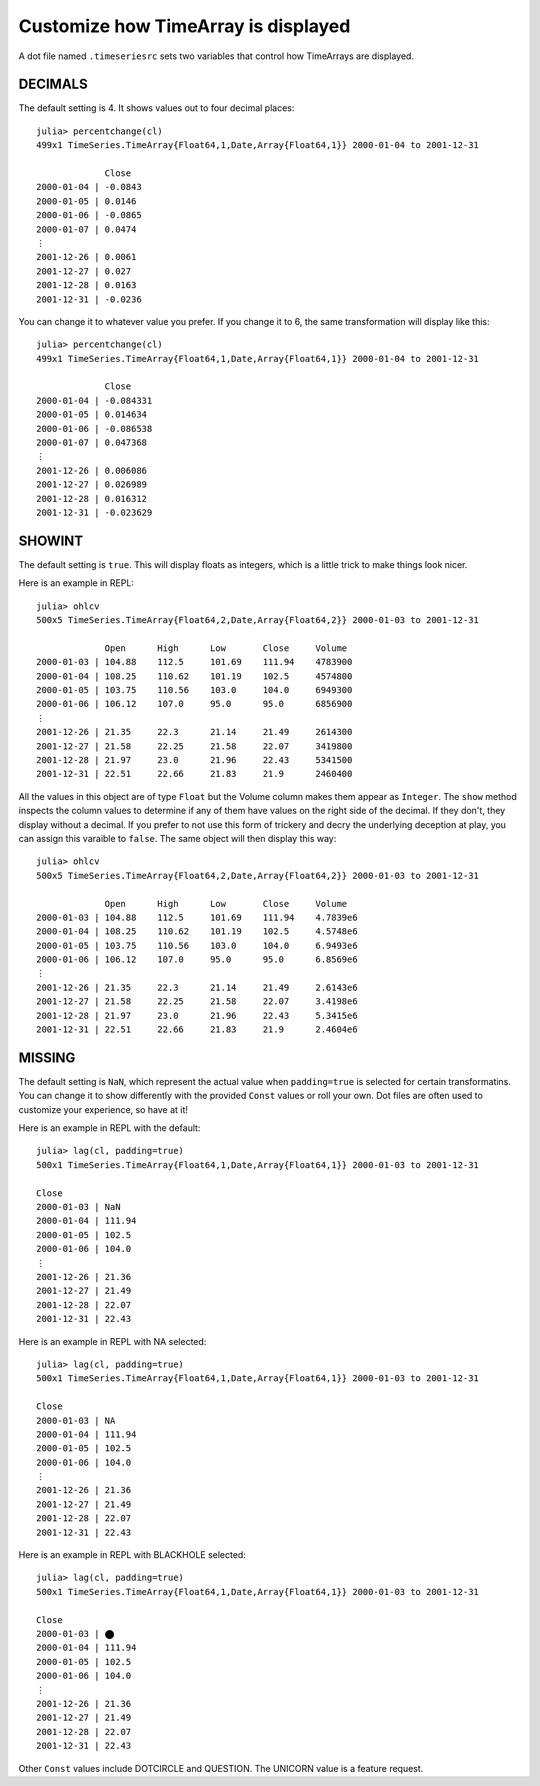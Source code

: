 Customize how TimeArray is displayed
====================================

A dot file named ``.timeseriesrc`` sets two variables that control how TimeArrays are displayed.

DECIMALS
--------

The default setting is 4. It shows values out to four decimal places::

    julia> percentchange(cl)
    499x1 TimeSeries.TimeArray{Float64,1,Date,Array{Float64,1}} 2000-01-04 to 2001-12-31

                 Close
    2000-01-04 | -0.0843
    2000-01-05 | 0.0146
    2000-01-06 | -0.0865
    2000-01-07 | 0.0474
    ⋮
    2001-12-26 | 0.0061
    2001-12-27 | 0.027
    2001-12-28 | 0.0163
    2001-12-31 | -0.0236

You can change it to whatever value you prefer. If you change it to 6, the same transformation will display like this::

    julia> percentchange(cl)
    499x1 TimeSeries.TimeArray{Float64,1,Date,Array{Float64,1}} 2000-01-04 to 2001-12-31

                 Close
    2000-01-04 | -0.084331
    2000-01-05 | 0.014634
    2000-01-06 | -0.086538
    2000-01-07 | 0.047368
    ⋮
    2001-12-26 | 0.006086
    2001-12-27 | 0.026989
    2001-12-28 | 0.016312
    2001-12-31 | -0.023629

SHOWINT
-------

The default setting is ``true``. This will display floats as integers, which is a little trick to make things look nicer.

Here is an example in REPL::

    julia> ohlcv
    500x5 TimeSeries.TimeArray{Float64,2,Date,Array{Float64,2}} 2000-01-03 to 2001-12-31

                 Open      High      Low       Close     Volume
    2000-01-03 | 104.88    112.5     101.69    111.94    4783900
    2000-01-04 | 108.25    110.62    101.19    102.5     4574800
    2000-01-05 | 103.75    110.56    103.0     104.0     6949300
    2000-01-06 | 106.12    107.0     95.0      95.0      6856900
    ⋮
    2001-12-26 | 21.35     22.3      21.14     21.49     2614300
    2001-12-27 | 21.58     22.25     21.58     22.07     3419800
    2001-12-28 | 21.97     23.0      21.96     22.43     5341500
    2001-12-31 | 22.51     22.66     21.83     21.9      2460400

All the values in this object are of type ``Float`` but the Volume column makes them appear as ``Integer``. The
``show`` method inspects the column values to determine if any of them have values on the right side of the decimal.
If they don't, they display without a decimal. If you prefer to not use this form of trickery and decry the underlying
deception at play, you can assign this varaible to ``false``. The same object will then display this way::

    julia> ohlcv
    500x5 TimeSeries.TimeArray{Float64,2,Date,Array{Float64,2}} 2000-01-03 to 2001-12-31

                 Open      High      Low       Close     Volume
    2000-01-03 | 104.88    112.5     101.69    111.94    4.7839e6
    2000-01-04 | 108.25    110.62    101.19    102.5     4.5748e6
    2000-01-05 | 103.75    110.56    103.0     104.0     6.9493e6
    2000-01-06 | 106.12    107.0     95.0      95.0      6.8569e6
    ⋮
    2001-12-26 | 21.35     22.3      21.14     21.49     2.6143e6
    2001-12-27 | 21.58     22.25     21.58     22.07     3.4198e6
    2001-12-28 | 21.97     23.0      21.96     22.43     5.3415e6
    2001-12-31 | 22.51     22.66     21.83     21.9      2.4604e6

MISSING
-------

The default setting is ``NaN``, which represent the actual value when ``padding=true`` is selected for certain transformatins. You
can change it to show differently with the provided ``Const`` values or roll your own. Dot files are often used to customize your
experience, so have at it!

Here is an example in REPL with the default::

    julia> lag(cl, padding=true)
    500x1 TimeSeries.TimeArray{Float64,1,Date,Array{Float64,1}} 2000-01-03 to 2001-12-31

    Close     
    2000-01-03 | NaN       
    2000-01-04 | 111.94    
    2000-01-05 | 102.5     
    2000-01-06 | 104.0     
    ⋮
    2001-12-26 | 21.36     
    2001-12-27 | 21.49     
    2001-12-28 | 22.07     
    2001-12-31 | 22.43    

Here is an example in REPL with NA selected::

    julia> lag(cl, padding=true)
    500x1 TimeSeries.TimeArray{Float64,1,Date,Array{Float64,1}} 2000-01-03 to 2001-12-31
    
    Close     
    2000-01-03 | NA        
    2000-01-04 | 111.94    
    2000-01-05 | 102.5     
    2000-01-06 | 104.0     
    ⋮
    2001-12-26 | 21.36     
    2001-12-27 | 21.49     
    2001-12-28 | 22.07     
    2001-12-31 | 22.43     

Here is an example in REPL with BLACKHOLE selected::

    julia> lag(cl, padding=true)
    500x1 TimeSeries.TimeArray{Float64,1,Date,Array{Float64,1}} 2000-01-03 to 2001-12-31

    Close     
    2000-01-03 | ⬤        
    2000-01-04 | 111.94    
    2000-01-05 | 102.5     
    2000-01-06 | 104.0     
    ⋮
    2001-12-26 | 21.36     
    2001-12-27 | 21.49     
    2001-12-28 | 22.07     
    2001-12-31 | 22.43   

Other ``Const`` values include DOTCIRCLE and QUESTION. The UNICORN value is a feature request.
